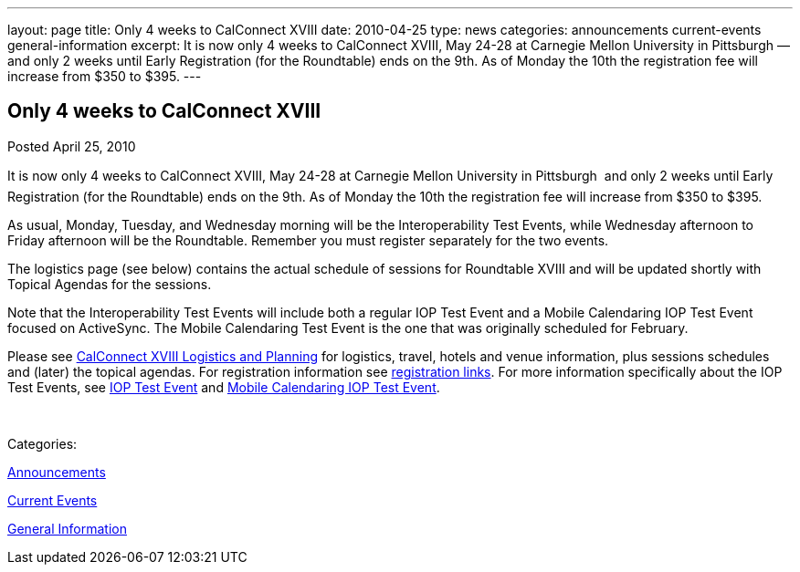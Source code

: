 ---
layout: page
title: Only 4 weeks to CalConnect XVIII
date: 2010-04-25
type: news
categories: announcements current-events general-information
excerpt: It is now only 4 weeks to CalConnect XVIII, May 24-28 at Carnegie Mellon University in Pittsburgh — and only 2 weeks until Early Registration (for the Roundtable) ends on the 9th. As of Monday the 10th the registration fee will increase from $350 to $395.
---

== Only 4 weeks to CalConnect XVIII

[[node-302]]
Posted April 25, 2010 

It is now only 4 weeks to CalConnect XVIII, May 24-28 at Carnegie Mellon University in Pittsburgh  and only 2 weeks until Early Registration (for the Roundtable) ends on the 9th. As of Monday the 10th the registration fee will increase from $350 to $395.

As usual, Monday, Tuesday, and Wednesday morning will be the Interoperability Test Events, while Wednesday afternoon to Friday afternoon will be the Roundtable. Remember you must register separately for the two events.

The logistics page (see below) contains the actual schedule of sessions for Roundtable XVIII and will be updated shortly with Topical Agendas for the sessions.

Note that the Interoperability Test Events will include both a regular IOP Test Event and a Mobile Calendaring IOP Test Event focused on ActiveSync. The Mobile Calendaring Test Event is the one that was originally scheduled for February.

Please see link://calconnect18.shtml[CalConnect XVIII Logistics and Planning] for logistics, travel, hotels and venue information, plus sessions schedules and (later) the topical agendas. For registration information see link://regtypes.shtml[registration links]. For more information specifically about the IOP Test Events, see link://iop1005.shtml[IOP Test Event] and link://miop1005.shtml[Mobile Calendaring IOP Test Event].&nbsp;

&nbsp;



Categories:&nbsp;

link:/news/announcements[Announcements]

link:/news/current-events[Current Events]

link:/news/general-information[General Information]

